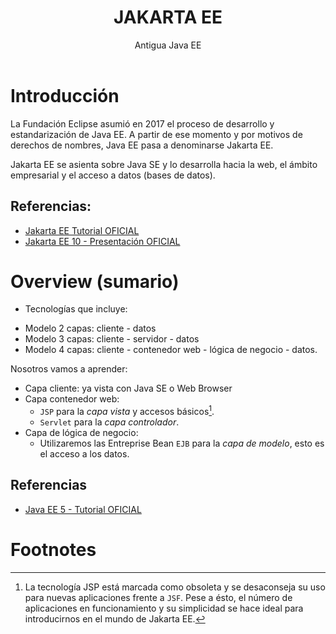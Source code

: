 #+Title: JAKARTA EE
#+Subtitle: Antigua Java EE

*  Introducción
La Fundación Eclipse asumió en 2017 el proceso de desarrollo y estandarización de Java EE. A partir de ese momento y por motivos de derechos de nombres, Java EE pasa a denominarse Jakarta EE.

Jakarta EE se asienta sobre Java SE y lo desarrolla hacia la web, el ámbito empresarial y el acceso a datos (bases de datos).

** Referencias:
 + [[https://eclipse-ee4j.github.io/jakartaee-tutorial/][Jakarta EE Tutorial OFICIAL]]
 + [[https://docs.google.com/presentation/d/1LBjjJg64j0HjmFu6m3EApN--mkavemyPFMUobIbGZds/edit#slide=id.g14a74e03a56_1_512][Jakarta EE 10 - Presentación OFICIAL]]

* Overview (sumario)
  + Tecnologías que incluye: \\
#+attr_org: :width 800px
[[./img/t12-overview.png]]

  + Modelo 2 capas: cliente - datos
  + Modelo 3 capas: cliente - servidor - datos
  + Modelo 4 capas: cliente - contenedor web - lógica de negocio - datos.\\
[[./img/t12-modelo-4-capas.svg]]

Nosotros vamos a aprender:
 + Capa cliente: ya vista con Java  SE o Web Browser
 + Capa contenedor web:
   - ~JSP~ para la /capa vista/ y accesos básicos[fn:1].
   - ~Servlet~ para la /capa controlador/.
 + Capa de lógica de negocio:
   - Utilizaremos las Entreprise Bean ~EJB~ para la /capa de modelo/, esto es el acceso a los datos.

** Referencias
 + [[https://docs.oracle.com/javaee/5/tutorial/doc/bnaay.html][Java EE 5 - Tutorial OFICIAL]]

* Footnotes

[fn:1] La tecnología JSP está marcada como obsoleta y se desaconseja su uso para nuevas aplicaciones frente a ~JSF~. Pese a ésto, el número de aplicaciones en funcionamiento y su simplicidad se hace ideal para introducirnos en el mundo de Jakarta EE.
